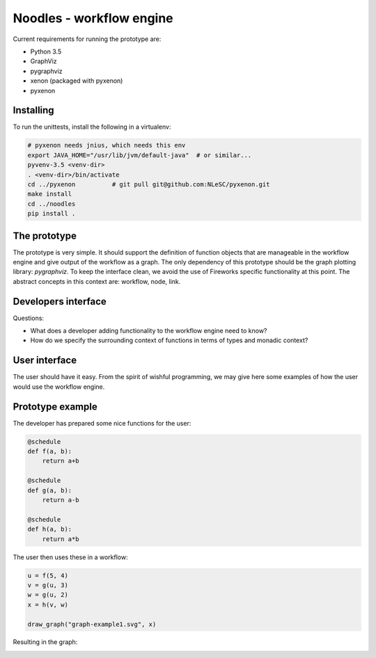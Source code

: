 Noodles - workflow engine
=============================

Current requirements for running the prototype are:

-   Python 3.5
-   GraphViz
-   pygraphviz
-   xenon (packaged with pyxenon)
-   pyxenon

Installing
----------

To run the unittests, install the following in a virtualenv:

.. code:: bash

    # pyxenon needs jnius, which needs this env
    export JAVA_HOME="/usr/lib/jvm/default-java"  # or similar...
    pyvenv-3.5 <venv-dir>
    . <venv-dir>/bin/activate
    cd ../pyxenon          # git pull git@github.com:NLeSC/pyxenon.git
    make install
    cd ../noodles
    pip install .

The prototype
-------------
The prototype is very simple. It should support the definition of function
objects that are manageable in the workflow engine and give output of the
workflow as a graph. The only dependency of this prototype should be the
graph plotting library: `pygraphviz`. To keep the interface clean, we avoid the
use of Fireworks specific functionality at this point. The abstract concepts
in this context are: workflow, node, link.

Developers interface
--------------------
Questions:

-   What does a developer adding functionality to the workflow engine need to
    know?
-   How do we specify the surrounding context of functions in terms of types
    and monadic context?

User interface
--------------
The user should have it easy. From the spirit of wishful programming, we may
give here some examples of how the user would use the workflow engine.

Prototype example
-----------------
The developer has prepared some nice functions for the user:

.. code:: python

    @schedule
    def f(a, b):
        return a+b

    @schedule
    def g(a, b):
        return a-b

    @schedule
    def h(a, b):
        return a*b

The user then uses these in a workflow:

.. code:: python

    u = f(5, 4)
    v = g(u, 3)
    w = g(u, 2)
    x = h(v, w)

    draw_graph("graph-example1.svg", x)

Resulting in the graph:

.. image:: examples/callgraph.png?raw=true
